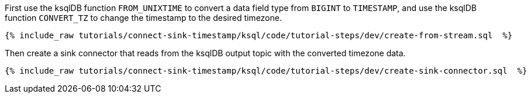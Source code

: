First use the ksqlDB function `FROM_UNIXTIME` to convert a data field type from `BIGINT` to `TIMESTAMP`, and use the ksqlDB function `CONVERT_TZ` to change the timestamp to the desired timezone.

+++++
<pre class="snippet"><code class="sql">{% include_raw tutorials/connect-sink-timestamp/ksql/code/tutorial-steps/dev/create-from-stream.sql  %}</code></pre>
+++++

Then create a sink connector that reads from the ksqlDB output topic with the converted timezone data.

+++++
<pre class="snippet"><code class="sql">{% include_raw tutorials/connect-sink-timestamp/ksql/code/tutorial-steps/dev/create-sink-connector.sql  %}</code></pre>
+++++
